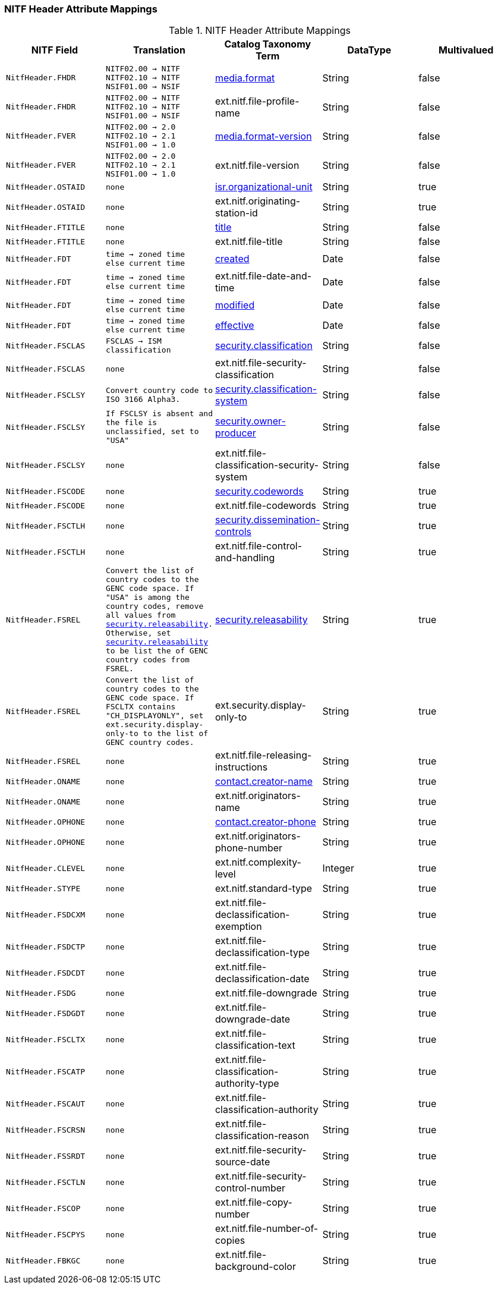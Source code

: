 :title: NITF Header Attribute Mappings
:type: subMetadataReference
:order: 001
:parent: Catalog Taxonomy Attribute Mappings
:status: published
:summary: NITF Header Attribute Mappings.

// all NITF header mappings should live under this section
=== NITF Header Attribute Mappings

.NITF Header Attribute Mappings
[cols="1m,1m,1,1,1" options="header"]
|===

|NITF Field
|Translation
|Catalog Taxonomy Term
|DataType
|Multivalued

|NitfHeader.FHDR
|NITF02.00 -> NITF +
NITF02.10 -> NITF +
NSIF01.00 -> NSIF
|<<_media.format,media.format>>
|String
|false

|NitfHeader.FHDR
|NITF02.00 -> NITF +
NITF02.10 -> NITF +
NSIF01.00 -> NSIF
|ext.nitf.file-profile-name
|String
|false

|NitfHeader.FVER
|NITF02.00 -> 2.0 +
NITF02.10 -> 2.1 +
NSIF01.00 -> 1.0
|<<_media.format-version,media.format-version>>
|String
|false

|NitfHeader.FVER
|NITF02.00 -> 2.0 +
NITF02.10 -> 2.1 +
NSIF01.00 -> 1.0
|ext.nitf.file-version
|String
|false

|NitfHeader.OSTAID
|none
|<<_isr.organizational-unit,isr.organizational-unit>>
|String
|true

|NitfHeader.OSTAID
|none
|ext.nitf.originating-station-id
|String
|true

|NitfHeader.FTITLE
|none
|<<_title,title>>
|String
|false

|NitfHeader.FTITLE
|none
|ext.nitf.file-title
|String
|false

|NitfHeader.FDT
|time -> zoned time +
else current time
|<<_created,created>>
|Date
|false

|NitfHeader.FDT
|time -> zoned time +
else current time
|ext.nitf.file-date-and-time
|Date
|false

|NitfHeader.FDT
|time -> zoned time +
else current time
|<<_modified,modified>>
|Date
|false

|NitfHeader.FDT
|time -> zoned time +
else current time
|<<_effective,effective>>
|Date
|false

|NitfHeader.FSCLAS
|FSCLAS -> ISM classification
|<<_security.classification,security.classification>>
|String
|false

|NitfHeader.FSCLAS
|none
|ext.nitf.file-security-classification
|String
|false

|NitfHeader.FSCLSY
|Convert country code to ISO 3166 Alpha3.
|<<_security.classification-system,security.classification-system>>
|String
|false

|NitfHeader.FSCLSY
|If FSCLSY is absent and the file is unclassified, set to "USA"
|<<_security.owner-producer,security.owner-producer>>
|String
|false

|NitfHeader.FSCLSY
|none
|ext.nitf.file-classification-security-system
|String
|false

|NitfHeader.FSCODE
|none
|<<_security.codewords,security.codewords>>
|String
|true

|NitfHeader.FSCODE
|none
|ext.nitf.file-codewords
|String
|true

|NitfHeader.FSCTLH
|none
|<<_security.dissemination-controls,security.dissemination-controls>>
|String
|true

|NitfHeader.FSCTLH
|none
|ext.nitf.file-control-and-handling
|String
|true

|NitfHeader.FSREL
|Convert the list of country codes to the GENC code space.
If "USA" is among the country codes, remove all values from
<<_security.releasability,security.releasability>>. Otherwise, set <<_security.releasability,security.releasability>>
to be list the of GENC country codes from FSREL.
|<<_security.releasability,security.releasability>>
|String
|true

|NitfHeader.FSREL
|Convert the list of country codes to the GENC code space.
If FSCLTX contains "CH_DISPLAYONLY", set ext.security.display-only-to
to the list of GENC country codes.
|ext.security.display-only-to
|String
|true

|NitfHeader.FSREL
|none
|ext.nitf.file-releasing-instructions
|String
|true

|NitfHeader.ONAME
|none
|<<_contact.creator-name,contact.creator-name>>
|String
|true

|NitfHeader.ONAME
|none
|ext.nitf.originators-name
|String
|true

|NitfHeader.OPHONE
|none
|<<_contact.creator-phone,contact.creator-phone>>
|String
|true

|NitfHeader.OPHONE
|none
|ext.nitf.originators-phone-number
|String
|true

|NitfHeader.CLEVEL
|none
|ext.nitf.complexity-level
|Integer
|true

|NitfHeader.STYPE
|none
|ext.nitf.standard-type
|String
|true

|NitfHeader.FSDCXM
|none
|ext.nitf.file-declassification-exemption
|String
|true

|NitfHeader.FSDCTP
|none
|ext.nitf.file-declassification-type
|String
|true

|NitfHeader.FSDCDT
|none
|ext.nitf.file-declassification-date
|String
|true

|NitfHeader.FSDG
|none
|ext.nitf.file-downgrade
|String
|true

|NitfHeader.FSDGDT
|none
|ext.nitf.file-downgrade-date
|String
|true

|NitfHeader.FSCLTX
|none
|ext.nitf.file-classification-text
|String
|true

|NitfHeader.FSCATP
|none
|ext.nitf.file-classification-authority-type
|String
|true

|NitfHeader.FSCAUT
|none
|ext.nitf.file-classification-authority
|String
|true

|NitfHeader.FSCRSN
|none
|ext.nitf.file-classification-reason
|String
|true

|NitfHeader.FSSRDT
|none
|ext.nitf.file-security-source-date
|String
|true

|NitfHeader.FSCTLN
|none
|ext.nitf.file-security-control-number
|String
|true

|NitfHeader.FSCOP
|none
|ext.nitf.file-copy-number
|String
|true

|NitfHeader.FSCPYS
|none
|ext.nitf.file-number-of-copies
|String
|true

|NitfHeader.FBKGC
|none
|ext.nitf.file-background-color
|String
|true

|===
